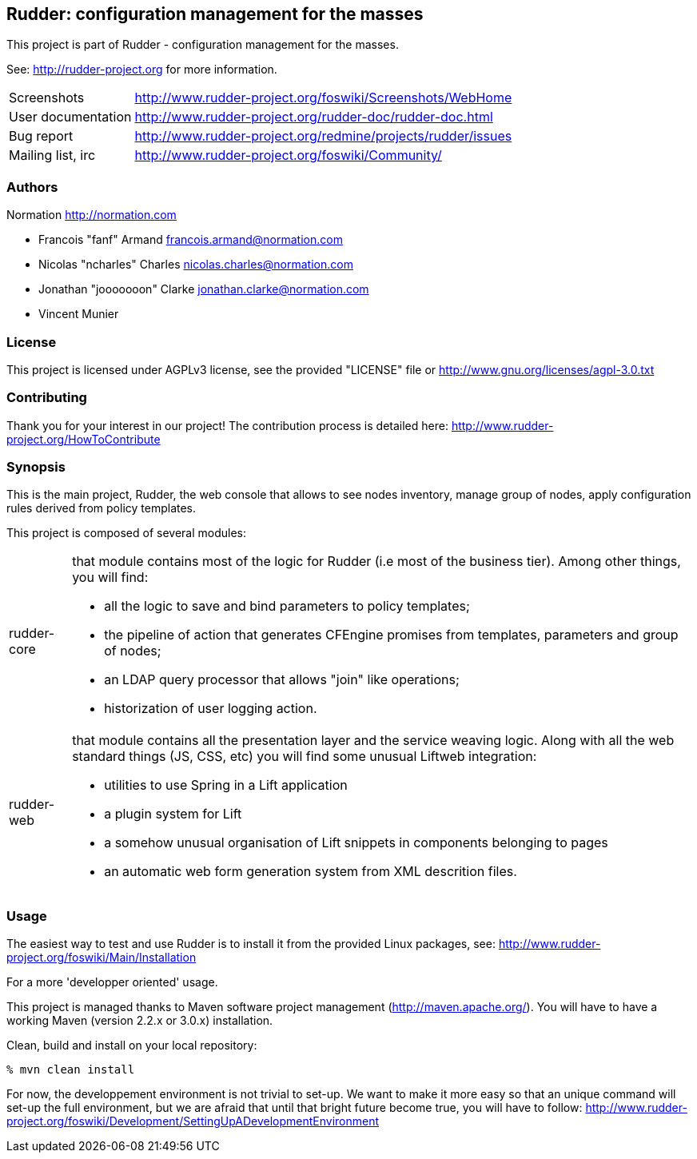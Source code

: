 Rudder: configuration management for the masses
-----------------------------------------------

This project is part of Rudder - configuration management for the masses. 
 
See: http://rudder-project.org for more information. 

[horizontal]
Screenshots:: http://www.rudder-project.org/foswiki/Screenshots/WebHome
User documentation:: http://www.rudder-project.org/rudder-doc/rudder-doc.html
Bug report:: http://www.rudder-project.org/redmine/projects/rudder/issues
Mailing list, irc:: http://www.rudder-project.org/foswiki/Community/

=== Authors

Normation http://normation.com

- Francois "fanf" Armand francois.armand@normation.com
- Nicolas "ncharles" Charles nicolas.charles@normation.com
- Jonathan "jooooooon" Clarke jonathan.clarke@normation.com
- Vincent Munier

=== License

This project is licensed under AGPLv3 license, 
see the provided "LICENSE" file or 
http://www.gnu.org/licenses/agpl-3.0.txt

=== Contributing

Thank you for your interest in our project!
The contribution process is detailed here: 
http://www.rudder-project.org/HowToContribute

=== Synopsis

This is the main project, Rudder, the web console that allows
to see nodes inventory, manage group of nodes, apply configuration
rules derived from policy templates. 

This project is composed of several modules:

[horizontal]
rudder-core:: that module contains most of the logic for Rudder (i.e most of the
         business tier). Among other things, you will find:
  * all the logic to save and bind parameters to policy templates;
  * the pipeline of action that generates CFEngine promises from templates, parameters
    and group of nodes;
  * an LDAP query processor that allows "join" like operations;
  * historization of user logging action.
         
rudder-web:: that module contains all the presentation layer and the service weaving
         logic. Along with all the web standard things (JS, CSS, etc) you will find
         some unusual Liftweb integration:
  * utilities to use Spring in a Lift application
  * a plugin system for Lift
  * a somehow unusual organisation of Lift snippets in components belonging to pages
  * an automatic web form generation system from XML descrition files. 
         

=== Usage

The easiest way to test and use Rudder is to install it from the provided Linux packages, 
see: http://www.rudder-project.org/foswiki/Main/Installation

.For a more 'developper oriented' usage.

This project is managed thanks to Maven software project management (http://maven.apache.org/). 
You will have to have a working Maven (version 2.2.x or 3.0.x) installation.

.Clean, build and install on your local repository:
----
% mvn clean install
----

For now, the developpement environment is not trivial to set-up. We want to 
make it more easy so that an unique command will set-up the full environment, 
but we are afraid that until that bright future become true, you will have to
follow: http://www.rudder-project.org/foswiki/Development/SettingUpADevelopmentEnvironment


